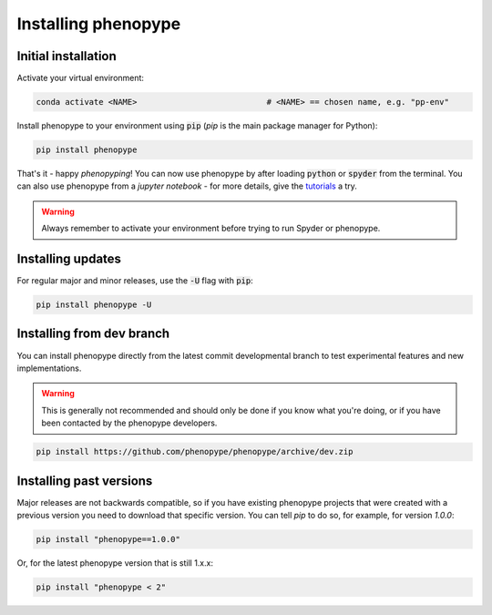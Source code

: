 Installing phenopype
####################

Initial installation
====================

Activate your virtual environment:

.. code-block:: bash

	conda activate <NAME>  			   	# <NAME> == chosen name, e.g. "pp-env"	


Install phenopype to your environment using :code:`pip` (`pip` is the main package manager for Python):

.. code-block:: bash

	pip install phenopype

That's it - happy `phenopyping`! You can now use phenopype by after loading :code:`python` or :code:`spyder` from the terminal. You can also use phenopype from a `jupyter notebook` - for more details, give the `tutorials <tutorial_0.html>`_ a try. 

.. warning:: 

	Always remember to activate your environment before trying to run Spyder or phenopype.


Installing updates
==================

For regular major and minor releases, use the :code:`-U` flag with :code:`pip`:

.. code-block:: bash

	pip install phenopype -U
	
	
Installing from dev branch
==========================

You can install phenopype directly from the latest commit developmental branch to test experimental features and new implementations. 

.. warning::
   This is generally not recommended and should only be done if you know what you're doing, or if you have been contacted by the phenopype developers.

.. code-block:: bash

	pip install https://github.com/phenopype/phenopype/archive/dev.zip
	

Installing past versions
========================

Major releases are not backwards compatible, so if you have existing phenopype projects that were created with a previous version you need to download that specific version. You can tell `pip` to do so, for example, for version `1.0.0`:

.. code-block:: bash

		pip install "phenopype==1.0.0"

Or, for the latest phenopype version that is still 1.x.x:

.. code-block:: bash

		pip install "phenopype < 2"
		
		
		
		
		



